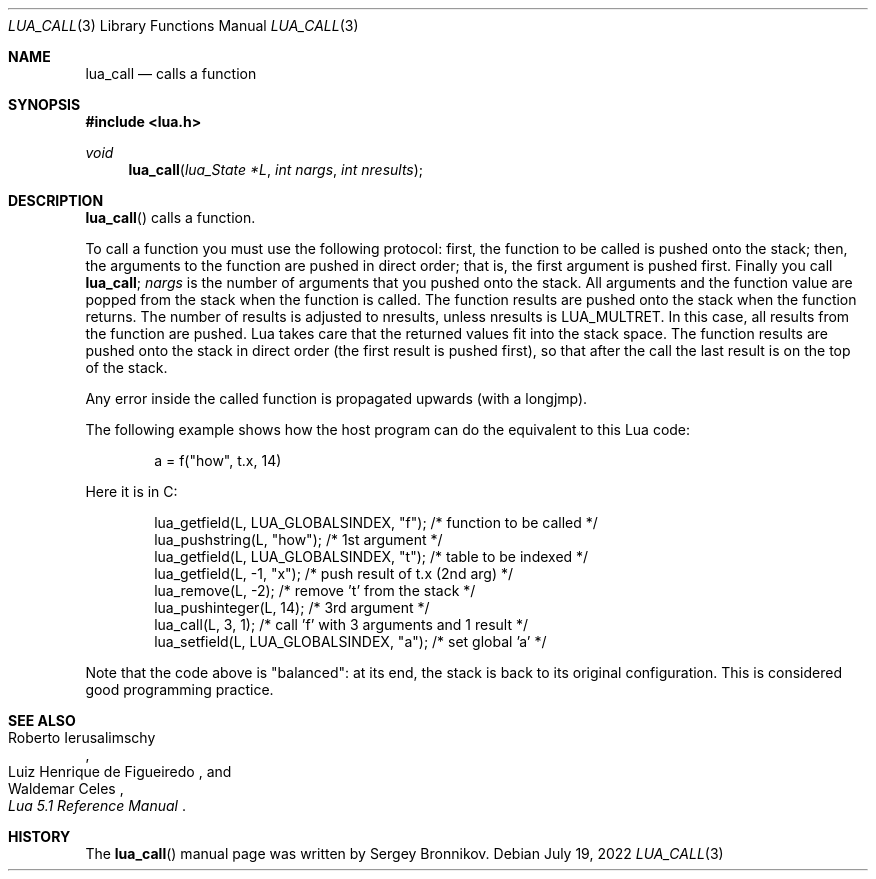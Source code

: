 .Dd $Mdocdate: July 19 2022 $
.Dt LUA_CALL 3
.Os
.Sh NAME
.Nm lua_call
.Nd calls a function
.Sh SYNOPSIS
.In lua.h
.Ft void
.Fn lua_call "lua_State *L" "int nargs" "int nresults"
.Sh DESCRIPTION
.Fn lua_call
calls a function.
.Pp
To call a function you must use the following protocol: first, the function to
be called is pushed onto the stack; then, the arguments to the function are
pushed in direct order; that is, the first argument is pushed first.
Finally you call
.Nm lua_call ;
.Fa nargs
is the number of arguments that you pushed onto the stack.
All arguments and the function value are popped from the stack when the
function is called.
The function results are pushed onto the stack when the function returns.
The number of results is adjusted to nresults, unless nresults is
.Dv LUA_MULTRET .
In this case, all results from the function are pushed.
Lua takes care that the returned values fit into the stack space.
The function results are pushed onto the stack in direct order (the first
result is pushed first), so that after the call the last result is on the top
of the stack.
.Pp
Any error inside the called function is propagated upwards (with a longjmp).
.Pp
The following example shows how the host program can do the equivalent to this
Lua code:
.Pp
.Bd -literal -offset indent -compact
a = f("how", t.x, 14)
.Ed
.Pp
Here it is in C:
.Pp
.Bd -literal -offset indent -compact
lua_getfield(L, LUA_GLOBALSINDEX, "f"); /* function to be called */
lua_pushstring(L, "how");                        /* 1st argument */
lua_getfield(L, LUA_GLOBALSINDEX, "t");   /* table to be indexed */
lua_getfield(L, -1, "x");        /* push result of t.x (2nd arg) */
lua_remove(L, -2);                  /* remove 't' from the stack */
lua_pushinteger(L, 14);                          /* 3rd argument */
lua_call(L, 3, 1);     /* call 'f' with 3 arguments and 1 result */
lua_setfield(L, LUA_GLOBALSINDEX, "a");        /* set global 'a' */
.Ed
.Pp
Note that the code above is "balanced": at its end, the stack is back to its
original configuration.
This is considered good programming practice.
.Sh SEE ALSO
.Rs
.%A Roberto Ierusalimschy
.%A Luiz Henrique de Figueiredo
.%A Waldemar Celes
.%T Lua 5.1 Reference Manual
.Re
.Sh HISTORY
The
.Fn lua_call
manual page was written by Sergey Bronnikov.
